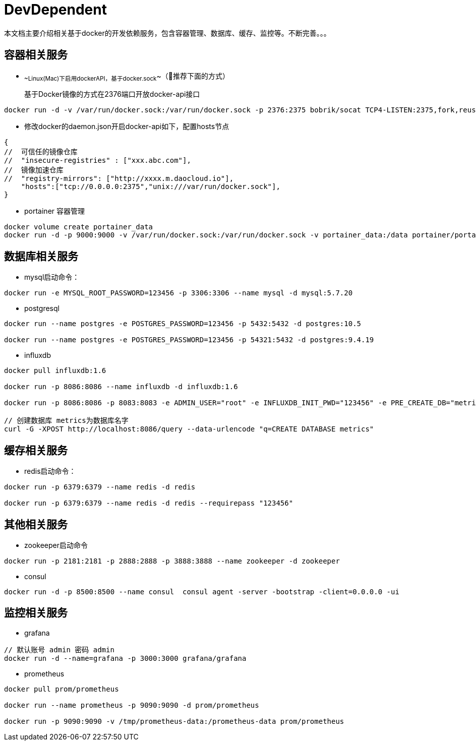 = DevDependent

本文档主要介绍相关基于docker的开发依赖服务，包含容器管理、数据库、缓存、监控等。不断完善。。。

== 容器相关服务

- ~~Linux(Mac)下启用dockerAPI，基于docker.sock~~（推荐下面的方式）

> 基于Docker镜像的方式在2376端口开放docker-api接口

```bash
docker run -d -v /var/run/docker.sock:/var/run/docker.sock -p 2376:2375 bobrik/socat TCP4-LISTEN:2375,fork,reuseaddr UNIX-CONNECT:/var/run/docker.sock
```

- 修改docker的daemon.json开启docker-api如下，配置hosts节点

```json
{
//  可信任的镜像仓库
//  "insecure-registries" : ["xxx.abc.com"],
//  镜像加速仓库
//  "registry-mirrors": ["http://xxxx.m.daocloud.io"],
    "hosts":["tcp://0.0.0.0:2375","unix:///var/run/docker.sock"],
}
```

- portainer 容器管理

```
docker volume create portainer_data
docker run -d -p 9000:9000 -v /var/run/docker.sock:/var/run/docker.sock -v portainer_data:/data portainer/portainer
```

== 数据库相关服务

- mysql启动命令：

```bash
docker run -e MYSQL_ROOT_PASSWORD=123456 -p 3306:3306 --name mysql -d mysql:5.7.20
```

- postgresql

```bash
docker run --name postgres -e POSTGRES_PASSWORD=123456 -p 5432:5432 -d postgres:10.5

docker run --name postgres -e POSTGRES_PASSWORD=123456 -p 54321:5432 -d postgres:9.4.19
```


- influxdb

```bash
docker pull influxdb:1.6

docker run -p 8086:8086 --name influxdb -d influxdb:1.6

docker run -p 8086:8086 -p 8083:8083 -e ADMIN_USER="root" -e INFLUXDB_INIT_PWD="123456" -e PRE_CREATE_DB="metrics" --name influxdb -d influxdb:1.6

// 创建数据库 metrics为数据库名字
curl -G -XPOST http://localhost:8086/query --data-urlencode "q=CREATE DATABASE metrics"
```

== 缓存相关服务

- redis启动命令：

```bash
docker run -p 6379:6379 --name redis -d redis

docker run -p 6379:6379 --name redis -d redis --requirepass "123456"
```

== 其他相关服务

- zookeeper启动命令

```bash
docker run -p 2181:2181 -p 2888:2888 -p 3888:3888 --name zookeeper -d zookeeper
```

- consul

```bash
docker run -d -p 8500:8500 --name consul  consul agent -server -bootstrap -client=0.0.0.0 -ui
```


== 监控相关服务

- grafana

```bash
// 默认账号 admin 密码 admin
docker run -d --name=grafana -p 3000:3000 grafana/grafana
```

- prometheus

```bash
docker pull prom/prometheus

docker run --name prometheus -p 9090:9090 -d prom/prometheus

docker run -p 9090:9090 -v /tmp/prometheus-data:/prometheus-data prom/prometheus
```
